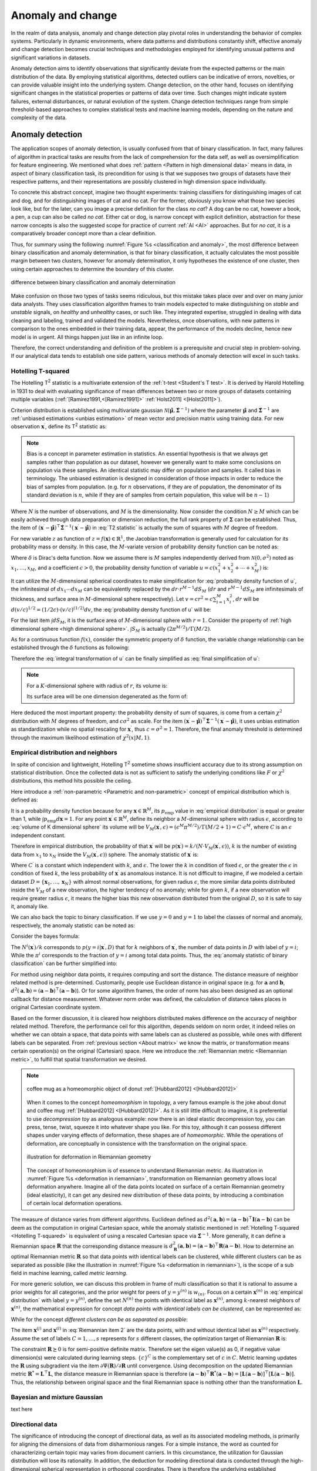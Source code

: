 _`Anomaly and change`
=====================

In the realm of data analysis, anomaly and change detection play pivotal roles in understanding the behavior of
complex systems. Particularly in dynamic environments, where data patterns and distributions constantly shift,
effective anomaly and change detection becomes crucial techniques and methodologies employed for identifying unusual
patterns and significant variations in datasets.

Anomaly detection aims to identify observations that significantly deviate from the expected patterns or the main
distribution of the data. By employing statistical algorithms, detected outliers can be indicative of errors,
novelties, or can provide valuable insight into the underlying system. Change detection, on the other hand, focuses
on identifying significant changes in the statistical properties or patterns of data over time. Such changes might
indicate system failures, external disturbances, or natural evolution of the system. Change detection techniques
range from simple threshold-based approaches to complex statistical tests and machine learning models, depending
on the nature and complexity of the data.

_`Anomaly detection`
--------------------

The application scopes of anomaly detection, is usually confused from that of binary classification. In fact, many
failures of algorithm in practical tasks are results from the lack of comprehension for the data self, as well as
oversimplification for feature engineering. We mentioned what does :ref:`pattern <Pattern in high dimensional data>`
means in data, in aspect of binary classification task, its precondition for using is that we supposes two groups of
datasets have their respective patterns, and their representations are possibly clustered in high dimension space
individually.

To concrete this abstract concept, imagine two thought experiments: training classifiers for distinguishing images of
cat and dog, and for distinguishing images of cat and no cat. For the former, obviously you know what those two
species look like, but for the later, can you image a precise definition for the class *no cat*? A dog can be no cat,
however a book, a pen, a cup can also be called *no cat*. Either cat or dog, is narrow concept with explicit
definition, abstraction for these narrow concepts is also the suggested scope for practice of current :ref:`AI <AI>`
approaches. But for *no cat*, it is a comparatively broader concept more than a clear definition.

Thus, for summary using the following :numref:`Figure %s <classification and anomaly>`, the most difference between
binary classification and anomaly determination, is that for binary classification, it actually calculates the most
possible margin between two clusters, however for anomaly determination, it only hypotheses the existence of one
cluster, then using certain approaches to determine the boundary of this cluster.

.. figure:: https://github.com/users/CubicZebra/projects/6/assets/34041412/d640b1cc-5eb0-4150-a2bc-f2f5a27c6dbf
   :name: classification and anomaly
   :width: 600
   :align: center

   difference between binary classification and anomaly determination

Make confusion on those two types of tasks seems ridiculous, but this mistake takes place over and over on many
junior data analysts. They uses classification algorithm frames to train models expected to make distinguishing
on *stable* and *unstable* signals, on *healthy* and *unhealthy* cases, or such like. They integrated expertise,
struggled in dealing with data cleaning and labeling, trained and validated the models. Nevertheless, once
observations, with new patterns in comparison to the ones embedded in their training data, appear, the performance
of the models decline, hence new model is in urgent. All things happen just like in an infinite loop.

Therefore, the correct understanding and definition of the problem is a prerequisite and crucial step in
problem-solving. If our analytical data tends to establish one side pattern, various methods of anomaly detection
will excel in such tasks.

_`Hotelling T-squared`
~~~~~~~~~~~~~~~~~~~~~~

The Hotelling T\ :sup:`2` statistic is a multivariate extension of the :ref:`t-test <Student's T test>`. It is derived
by Harold Hotelling in 1931 to deal with evaluating significance of mean differences between two or more groups of
datasets containing multiple variables (:ref:`[Ramirez1991,<[Ramirez1991]>` :ref:`Holst2011] <[Holst2011]>`).

Criterion distribution is established using multivariate gaussian
:math:`\mathcal{N}(\hat{\boldsymbol{\mu}}, \hat{\boldsymbol{\Sigma}}^{-1})` where the parameter
:math:`\hat{\boldsymbol{\mu}}` and :math:`\hat{\boldsymbol{\Sigma}}^{-1}` are
:ref:`unbiased estimations <unbias estimation>` of mean vector and precision matrix using training data.
For new observation :math:`\boldsymbol{x}^\prime`, define its T\ :sup:`2` statistic as:

.. math::
   :label: T2 statistic

   T^2 = \frac{N-M}{(N+1)M} (\boldsymbol{x}^\prime - \hat{\boldsymbol{\mu}})^\top \hat{\boldsymbol{\Sigma}}^{-1}
   (\boldsymbol{x}^\prime - \hat{\boldsymbol{\mu}}) \sim \mathcal{F}(M, N-M)

.. note::

   .. _`unbias estimation`:

   Bias is a concept in parameter estimation in statistics. An essential hypothesis is that we always get samples
   rather than population as our dataset, however we generally want to make some conclusions on population via
   these samples. An identical statistic may differ on population and samples. It called bias in terminology.
   The unbiased estimation is designed in consideration of those impacts in order to reduce the bias of samples
   from population. (e.g. for :math:`n` observations, if they are of population, the denominator of its standard
   deviation is :math:`n`, while if they are of samples from certain population, this value will be :math:`n-1`)

Where :math:`N` is the number of observations, and :math:`M` is the dimensionality. Now consider the condition
:math:`N \geq M` which can be easily achieved through data preparation or dimension reduction, the full rank
property of :math:`\boldsymbol{\Sigma}` can be established. Thus, the item of :math:`(\boldsymbol{x}^\prime -
\hat{\boldsymbol{\mu}})^\top \hat{\boldsymbol{\Sigma}}^{-1} (\boldsymbol{x}^\prime - \hat{\boldsymbol{\mu}})` in
:eq:`T2 statistic` is actually the sum of squares with :math:`M` degree of freedom.

For new variable :math:`z` as function of :math:`z = f(\boldsymbol{x}) \in \mathbb{R}^1`, the Jacobian transformation
is generally used for calculation for its probability mass or density. In this case, the :math:`M`-variate version
of probability density function can be noted as:

.. math::
   :label: Jacobian of probability density function

   q(z) = \int_{-\infty}^{\infty} d\boldsymbol{x} \delta (z-f(x^{(1)}, \dots, x^{(M)})) p(x_1, \dots, x_M)

Where :math:`\delta` is Dirac's delta function. Now we assume there is :math:`M` samples independently derived from
:math:`\mathcal{N}(0, \sigma^2)` noted as :math:`x_1, \dots, x_M`, and a coefficient :math:`c > 0`, the probability
density function of variable :math:`u = c(x_1^2 + x_2^2 + \cdots + x_M^2)` is:

.. math::
   :label: probability density function of u

   q(u) = \int_{-\infty}^{\infty} dx_1 \cdots dx_M \delta (u - c(x_1^2 + \cdots + x_M^2)) \prod_{n=1}^M
   \mathcal{N} (x_n | 0, \sigma^2)

It can utilize the :math:`M`-dimensional spherical coordinates to make simplification for
:eq:`probability density function of u`, the infinitesimal of :math:`dx_1 \cdots dx_M` can be equivalently replaced
by the :math:`dr \cdot r^{M-1}dS_M` (:math:`dr` and :math:`r^{M-1}dS_M` are infinitesimals of thickness, and surface
area in :math:`M`-dimensional sphere respectively). Let :math:`v = cr^2 = c \sum_{i=1}^{M} x_i^2`, :math:`dr` will
be :math:`d(v/c)^{1/2} = (1/2c) \cdot (v/c)^{(1/2)} dv`, the :eq:`probability density function of u` will be:

.. math::
   :label: integral transformation of u

   q(u) = \int_{0}^{\infty} \frac{dv}{2c} (\frac{v}{c})^{(M/2)-1} \delta (u-v) \frac{1}{(2 \pi
   \sigma^2)^{M/2}} \exp(-\frac{v}{2c\sigma^2}) \int dS_M

For the last item :math:`\int dS_M`, it is the surface area of :math:`M`-dimensional sphere with :math:`r = 1`.
Consider the property of :ref:`high dimensional sphere <high dimensional sphere>`.
:math:`\int S_M` is actually :math:`(2\pi^{M/2})/\Gamma(M/2)`.

As for a continuous function :math:`f(x)`, consider the symmetric property of :math:`\delta` function, the variable
change relationship can be established through the :math:`\delta` functions as following:

.. math::
   :label: delta function changing variable

   \int dx \delta (x - b) f(x) = \int dx \delta (b - x) f(x) = f(b)

Therefore the :eq:`integral transformation of u` can be finally simplified as :eq:`final simplification of u`:

.. note::

   .. _`high dimensional sphere`:

   For a :math:`K`-dimensional sphere with radius of :math:`r`, its volume is:

   .. math::
      :label: volume of K dimensional sphere

      V_K = \frac{\pi^{\frac{K}{2}}}{\Gamma(\frac{K}{2}+1)} r^K

   Its surface area will be one dimension degenerated as the form of:

   .. math::
      :label: surface of K dimensional sphere

      S_{K-1} = \frac{2 \pi^{\frac{K}{2}}}{\Gamma(\frac{K}{2})} r^{K-1}

.. math::
   :label: final simplification of u

   q(u) &= \int_0^{\infty} dv \delta (u-v) \frac{1}{2c} (\frac{v}{c})^{\frac{M}{2}-1} (2 \pi \sigma^2)^{-\frac{M}{2}}
   \exp (-\frac{v}{2 c \sigma^2}) \frac{2 \pi^{\frac{M}{2}}}{\Gamma(M/2)} \\
   &= \int_0^{\infty} dv \delta (u-v) \frac{1}{2 c \sigma^2 \Gamma(M/2)} (\frac{v}{2 c \sigma^2})^{\frac{M}{2}-1}
   \exp (-\frac{v}{2 c \sigma^2}) \\
   &= \frac{1}{2 c \sigma^2 \Gamma(M/2)} (\frac{u}{2 c \sigma^2})^{\frac{M}{2}-1} \exp (-\frac{u}{2 c \sigma^2})
   \sim \chi^2 (u | M, c \sigma^2)

Here deduced the most important property: the probability density of sum of squares, is come from a certain
:math:`\chi^2` distribution with :math:`M` degrees of freedom, and :math:`c \sigma^2` as scale. For the item
:math:`(\boldsymbol{x}^\prime - \hat{\boldsymbol{\mu}})^\top \hat{\boldsymbol{\Sigma}}^{-1} (\boldsymbol{x}^\prime -
\hat{\boldsymbol{\mu}})`, it uses unbias estimation as standardization while no spatial rescaling for
:math:`\boldsymbol{x}^\prime`, thus :math:`c = \sigma^2 = 1`. Therefore, the final anomaly threshold is determined
through the maximum likelihood estimation of :math:`\chi^2 (x | M, 1)`.

_`Empirical distribution and neighbors`
~~~~~~~~~~~~~~~~~~~~~~~~~~~~~~~~~~~~~~~

In spite of concision and lightweight, Hotelling T\ :sup:`2` sometime shows insufficient accuracy due to its
strong assumption on statistical distribution. Once the collected data is not as sufficient to satisfy the
underlying conditions like :math:`F` or :math:`\chi^2` distributions, this method hits possible the ceiling.

Here introduce a :ref:`non-parametric <Parametric and non-parametric>` concept of empirical distribution which
is defined as:

.. math::
   :label: empirical distribution

   p_{\mathrm{emp}} (\boldsymbol{x} | \boldsymbol{x}^{(1)}, \dots, \boldsymbol{x}^{(N)}) = \frac{1}{N} \sum_{n=1}^N
   \delta (\boldsymbol{x} - \boldsymbol{x}^{(n)})

It is a probability density function because for any :math:`\boldsymbol{x} \in \mathbb{R}^M`, its
:math:`p_{\mathrm{emp}}` value in :eq:`empirical distribution` is equal or greater than 1, while
:math:`\int p_{\mathrm{emp}} d\boldsymbol{x} = 1`. For any point :math:`\boldsymbol{x}^\prime \in \mathbb{R}^M`, define
its neighbor a :math:`M`-dimensional sphere with radius :math:`\epsilon`, according to
:eq:`volume of K dimensional sphere` its volume will be
:math:`V_M (\boldsymbol{x}^\prime, \epsilon) = (\epsilon^M \pi^{M/2}) / \Gamma(M/2 + 1) = C \cdot \epsilon^M`, where
:math:`C` is an :math:`\epsilon` independent constant.

Therefore in empirical distribution, the probability of that :math:`\boldsymbol{x}^\prime` will be
:math:`p (\boldsymbol{x}^\prime) = k/(N \cdot V_M (\boldsymbol{x}^\prime, \epsilon))`, :math:`k` is the number of
existing data from :math:`x_1` to :math:`x_N` inside the :math:`V_M (\boldsymbol{x}^\prime, \epsilon))` sphere.
The anomaly statistic of :math:`\boldsymbol{x}^\prime` is:

.. math::
   :label: anomaly statistic on empirical distribution

   a(\boldsymbol{x}^\prime) = - \ln p (\boldsymbol{x}^\prime) = - \ln k + M \ln \epsilon + C^\prime

Where :math:`C^\prime` is a constant which independent with :math:`k`, and :math:`\epsilon`. The lower the
:math:`k` in condition of fixed :math:`\epsilon`, or the greater the :math:`\epsilon` in condition of fixed
:math:`k`, the less probability of :math:`\boldsymbol{x}^\prime` as anomalous instance. It is not difficult to
imagine, if we modeled a certain dataset :math:`D = \{\boldsymbol{x}_1, \dots, \boldsymbol{x}_N\}` with almost
normal observations, for given radius :math:`\epsilon`, the more similar data points distributed inside the
:math:`V_M` of a new observation, the higher tendency of no anomaly; while for given :math:`k`, if a new observation
will require greater radius :math:`\epsilon`, it means the higher bias this new observation distributed from
the original :math:`D`, so it is safe to say it, anomaly like.

We can also back the topic to binary classification. If we use :math:`y=0` and :math:`y=1` to label the classes of
normal and anomaly, respectively, the anomaly statistic can be noted as:

.. math::
   :label: anomaly statistic of binary classification

   a (\boldsymbol{x}^\prime) = \ln \frac{p(\boldsymbol{x}^\prime | y=1, D)}{p(\boldsymbol{x}^\prime | y=0, D)}

Consider the bayes formula:

.. math::
   :label: bayes formula in anomaly statistic

   p(\boldsymbol{x}^\prime|y=i, D) = \frac{p(y=i |\boldsymbol{x}^\prime, D) p(\boldsymbol{x}^\prime, D)}{p(y=i, D)}
   = \frac{N^i (\boldsymbol{x}^\prime)}{k} \cdot \frac{1}{\pi^i} \cdot p(\boldsymbol{x}^\prime, D)

The :math:`N^i (\boldsymbol{x}^\prime) / k` corresponds to :math:`p (y=i | \boldsymbol{x}^\prime, D)` that for
:math:`k` neighbors of :math:`\boldsymbol{x}^\prime`, the number of data points in :math:`D` with label of
:math:`y=i`; While the :math:`\pi^i` corresponds to the fraction of :math:`y=i` among total data points. Thus, the
:eq:`anomaly statistic of binary classification` can be further simplified into:

.. math::
   :label: simplification of anomaly statistic of binary classification

   a (\boldsymbol{x}^\prime) = \ln \frac{\pi^0 N^1 (\boldsymbol{x}^\prime)}{\pi^1 N^0 (\boldsymbol{x}^\prime)}

For method using neighbor data points, it requires computing and sort the distance. The distance measure of
neighbor related method is pre-determined. Customarily, people use Euclidean distance in original space
(e.g. for :math:`\boldsymbol{a}` and :math:`\boldsymbol{b}`,
:math:`d^2 (\boldsymbol{a}, \boldsymbol{b}) = (\boldsymbol{a}-\boldsymbol{b})^\top(\boldsymbol{a}-\boldsymbol{b})`).
Or for some algorithm frames, the order of norm has also been designed as an optional callback for distance
measurement. Whatever norm order was defined, the calculation of distance takes places in original Cartesian
coordinate system.

Based on the former discussion, it is cleared how neighbors distributed makes difference on the accuracy of neighbor
related method. Therefore, the performance ceil for this algorithm, depends seldom on norm order, it indeed relies
on whether we can obtain a space, that data points with same labels can as clustered as possible, while ones with
different labels can be separated. From :ref:`previous section <About matrix>` we know the matrix, or transformation
means certain operation(s) on the original (Cartesian) space. Here we introduce the
:ref:`Riemannian metric <Riemannian metric>`, to fulfill that spatial transformation we desired.

.. note::

   .. _`Homeomorphism`:

   .. figure:: https://github.com/users/CubicZebra/projects/6/assets/34041412/52f7cd3a-6ba9-4512-9335-c8ce38aa459e
      :name: homeomorphism joke animation
      :width: 200
      :align: center

      coffee mug as a homeomorphic object of donut :ref:`[Hubbard2012] <[Hubbard2012]>`

   When it comes to the concept *homeomorphism* in topology, a very famous example is the joke about donut and
   coffee mug :ref:`[Hubbard2012] <[Hubbard2012]>`. As it is still little difficult to imagine, it is preferential
   to use *decompression toy* as analogous example: now there is an ideal elastic decompression toy, you can press,
   tense, twist, squeeze it into whatever shape you like. For this toy, although it can possess different shapes
   under varying effects of deformation, these shapes are of *homeomorphic*. While the operations of deformation,
   are conceptually in consistence with the transformation on the original space.

   .. _`Riemannian metric`:

   .. figure:: https://github.com/users/CubicZebra/projects/6/assets/34041412/a4f466eb-224b-417e-9373-8ccca2eada9b
      :name: deformation in riemannian
      :width: 350
      :align: center

      illustration for deformation in Riemannian geometry

   The concept of homeomorphism is of essence to understand Riemannian metric. As illustration in
   :numref:`Figure %s <deformation in riemannian>`, transformation on Riemannian geometry allows local deformation
   anywhere. Imagine all of the data points located on surface of a certain Riemannian geometry (ideal elasticity),
   it can get any desired new distribution of these data points, by introducing a combination of certain
   local deformation operations.

The measure of distance varies from different algorithms. Euclidean defined as :math:`d^2 (\boldsymbol{a},
\boldsymbol{b}) = (\boldsymbol{a} - \boldsymbol{b})^\top\boldsymbol{I}(\boldsymbol{a} - \boldsymbol{b})` can be deem
as the computation in original Cartesian space, while the anomaly statistic mentioned in :ref:`Hotelling T-squared
<Hotelling T-squared>` is equivalent of using a rescaled Cartesian space via :math:`\hat{\boldsymbol{\Sigma}}^{-1}`.
More generally, it can define a Riemannian space :math:`\boldsymbol{R}` that the corresponding distance measure is
:math:`d^2_{\boldsymbol{R}} (\boldsymbol{a}, \boldsymbol{b}) = (\boldsymbol{a} - \boldsymbol{b})^\top
\boldsymbol{R} (\boldsymbol{a} - \boldsymbol{b})`. How to determine an optimal Riemannian
metric :math:`\boldsymbol{R}` so that data points with identical labels can be clustered, while different clusters
can be as separated as possible (like the illustration in :numref:`Figure %s <deformation in riemannian>`), is the
scope of a sub field in machine learning, called *metric learning*.

For more generic solution, we can discuss this problem in frame of multi classification so that it is rational to
assume a prior weights for all categories, and the prior weight for peers of :math:`y = y^{(n)}` is :math:`w_{(n)}`.
Focus on a certain :math:`\boldsymbol{x}^{(n)}` in :eq:`empirical distribution` with label :math:`y = y^{(n)}`,
define the set :math:`N^{(n)}` the points with identical label as :math:`\boldsymbol{x}^{(n)}`, among :math:`k`-nearest
neighbors of :math:`\boldsymbol{x}^{(n)}`, the mathematical expression for concept *data points with identical
labels can be clustered*, can be represented as:

.. math::
   :label: Riemannian item 1

   \psi_1^{(n)} (\boldsymbol{R}) = \sum_{i \in N^{(n)}} d_{\boldsymbol{R}}^2 (\boldsymbol{x}^{(n)},
   \boldsymbol{x}^{(i)})

While for the concept *different clusters can be as separated as possible*:

.. math::
   :label: Riemannian item 2

   \psi_2^{(n)} (\boldsymbol{R}) = \sum_{j \in N^{(n)}} \sum_{l=1}^N I_{y^{(l)} \neq y^{(n)}}(y^{(l)}) \left[ 1 +
   d^2_{\boldsymbol{R}} (\boldsymbol{x}^{(n)}, \boldsymbol{x}^{(j)}) -  d^2_{\boldsymbol{R}} (\boldsymbol{x}^{(n)},
   \boldsymbol{x}^{(l)}) \right]_{+}

The item :math:`\boldsymbol{x}^{(j)}` and :math:`\boldsymbol{x}^{(l)}` in :eq:`Riemannian item 2` are the data
points, with and without identical label as :math:`\boldsymbol{x}^{(n)}` respectively. Assume the set of labels
:math:`C = {1, \dots, s}` represents for :math:`s` different classes, the optimization target of Riemannian
:math:`\boldsymbol{R}` is:

.. math::
   :label: Riemannian optimization

   \Psi (\boldsymbol{R}) = \frac{1}{N} \sum_{c=1}^s \sum_{n=1}^N \left[ w_c \cdot \psi_1^{(n)} (\boldsymbol{R}) +
   \sum_{m \in \{c\}^C} w_m \cdot \psi_2^{(n)} (\boldsymbol{R}) \right] \quad \mathrm{s.t.} \> \boldsymbol{R} \succeq 0

The constraint :math:`\boldsymbol{R} \succeq 0` is for semi-positive definite matrix. Therefore set the eigen
value(s) as 0, if negative value dimension(s) were calculated during learning steps. :math:`\{c\}^C` is the
complementary set of :math:`c` in :math:`C`. Metric learning updates the :math:`\boldsymbol{R}` using subgradient
via the item :math:`\partial \Psi (\boldsymbol{R}) / \partial \boldsymbol{R}` until convergence. Using decomposition
on the updated Riemannian metric :math:`\boldsymbol{R}^* = \boldsymbol{L}^\top \boldsymbol{L}`, the distance measure in
Riemannian space is therefore :math:`(\boldsymbol{a} - \boldsymbol{b})^\top \boldsymbol{R}^* (\boldsymbol{a} -
\boldsymbol{b}) = [\boldsymbol{L}(\boldsymbol{a} - \boldsymbol{b})]^\top [\boldsymbol{L}(\boldsymbol{a} -
\boldsymbol{b})]`. Thus, the relationship between original space and the final Riemannian space is nothing other
than the transformation :math:`\boldsymbol{L}`.

_`Bayesian and mixture Gaussian`
~~~~~~~~~~~~~~~~~~~~~~~~~~~~~~~~

text here

_`Directional data`
~~~~~~~~~~~~~~~~~~~

The significance of introducing the concept of directional data, as well as its associated modeling methods,
is primarily for aligning the dimensions of data from disharmonious ranges. For a simple instance, the word as
counted for characterizing certain topic may varies from document carriers. In this circumstance, the utilization
for Gaussian distribution will lose its rationality. In addition, the deduction for modeling directional data is
conducted through the high-dimensional spherical representation in orthogonal coordinates. There is therefore the
underlying established assumption for the directional data that the utilization of this approach would be of compact
but effective representation to data, in the condition of irrelevance on dimension.

The Von Mises Fisher distribution as a parametric approach to the directional data, is constituted of the mean
direction :math:`\boldsymbol{\mu}` and the concentration parameter :math:`\kappa`. In the context of a
:math:`M`-dimensional space, its probability density function of parameters :math:`\boldsymbol{\mu}` and
:math:`\kappa` is determined by:

.. math::
   :label: Von Mises Fisher pdf

   \mathcal{M}(\boldsymbol{x}|\boldsymbol{\mu}, \kappa) = \frac{\kappa^{M/2-1}}{(2\pi)^{M/2} I_{M/2-1} (\kappa)}
   \exp(\kappa \boldsymbol{\mu}^\top \boldsymbol{x})

Where :math:`\boldsymbol{\mu}` is an :math:`M`-length unit vector, and the item :math:`I_{M/2-1} (\kappa)` refers to
the modified Bessel function of the 1st kind. In general, a :math:`o`-ordered 1st kind modified Bessel function
:math:`I_o (x)` is defined as:

.. math::
   :label: modified Bessel function of the 1st kind

   I_o (x) = \frac{2^{-o} x^{o}}{\sqrt{\pi} \Gamma (x + 0.5)} \int_0^{\pi} d\phi \cdot \sin^{2 o} \phi \exp
   (x \cos \phi)

We use the :math:`c_M (\kappa)` to substitute the coefficient term for that of :math:`\exp` in
:eq:`Von Mises Fisher pdf`. As for the data set :math:`D = \{ \boldsymbol{x}^{(1)}, \dots, \boldsymbol{x}^{(n)} \}`,
its logarithmic Lagrange for the most likelihood estimation (MLE) on :math:`\boldsymbol{\mu}` is:

.. math::
   :label: logarithmic Lagrange of Von Mises Fisher

   L (\boldsymbol{\mu}, \kappa | D) = \ln \prod_{n=1}^N c_M (\kappa) \exp (\kappa \boldsymbol{\mu}^\top
   \boldsymbol{x}^{(n)}) = \sum_{n=1}^N \{ \ln c_M (\kappa) + \kappa \boldsymbol{\mu}^\top \boldsymbol{x}^{(n)} \}

The partial differential of the generalized Lagrange of :eq:`logarithmic Lagrange of Von Mises Fisher` using the
constraint of :math:`\boldsymbol{\mu}^\top \boldsymbol{\mu} = 1` with coefficient :math:`\lambda` is:

.. math::
   :label: partial differential of generalized constrained Lagrange

   \frac{\partial}{\partial \boldsymbol{\mu}} (L - \lambda \boldsymbol{\mu}^\top \boldsymbol{\mu}) = \kappa
   \sum_{n=1}^N \boldsymbol{x}^{(n)} - 2 \lambda \boldsymbol{\mu} = 0

Therefore the MLE on :math:`\hat{\boldsymbol{\mu}}` is equal to
:math:`\boldsymbol{s} / \sqrt{\boldsymbol{s}^\top \boldsymbol{s}}` where the :math:`\boldsymbol{s}` satisfies
:math:`\boldsymbol{s} = ( \sum_{n=1}^N \boldsymbol{x}^{(n)} ) / N`. There is not explicit solution for analytically
estimating the concentration parameter :math:`\kappa` so far. For reference, :ref:`Oinar et al. <[Oinar2023]>`
gave an intuitive demonstration for the 3-dimensional Von Mises Fisher distributions with different :math:`\kappa`,
as showed in :numref:`Figure %s <3-dimensional Von Mises Fisher distribution>`. The lower the :math:`\kappa`, the
more dispersive the data points are.

.. figure:: https://github.com/users/CubicZebra/projects/6/assets/34041412/32720e51-87f5-4e72-8857-71cb3170450a
   :name: 3-dimensional Von Mises Fisher distribution
   :width: 300
   :align: center

   3-dimensional Von Mises Fisher distributions with varying :math:`\kappa` :ref:`[Oinar2023] <[Oinar2023]>`

As for a new direction :math:`\boldsymbol{x}^\prime`, the measurement for the anomaly based on the Von Mises Fisher
distribution can be defined using its negative logarithmic likelihood
:math:`- \ln \mathcal{M} (\boldsymbol{x}^\prime | \boldsymbol{\hat{\mu}}, \kappa)`:

.. math::
   :label: anomaly of Von Mises Fisher

   a(\boldsymbol{x}^\prime) &= - \ln \{c_M (\kappa) \cdot \exp (\kappa \boldsymbol{\hat{\mu}}^\top
   \boldsymbol{x}^\prime)\} \\
   &= - \ln \{c_M (\kappa) \cdot \frac{\exp(\kappa)}{\exp(\kappa)} \cdot \exp (\kappa
   \boldsymbol{\hat{\mu}}^\top\boldsymbol{x}^\prime)\} \\
   &= C + \kappa - \kappa \boldsymbol{\hat{\mu}}^\top\boldsymbol{x}^\prime \propto 1 - \boldsymbol{\hat{\mu}}^\top
   \boldsymbol{x}^\prime

Where :math:`C` in :eq:`anomaly of Von Mises Fisher` refers to a :math:`\boldsymbol{x}^\prime` irrelevant constant.
Using the :eq:`Jacobian of probability density function` to change the variable of anomaly :math:`a` as a function
of :math:`1-\boldsymbol{\hat{\mu}}^\top \boldsymbol{x}^\prime`, the probability of :math:`a(\boldsymbol{x}^\prime)`
can be represented as:

.. math::
   :label: probability expression of directional anomaly

   p(a) = \int_{S_{M}} d\boldsymbol{x} \delta(a - (1 - \boldsymbol{\hat{\mu}}^\top \boldsymbol{x})) c_M (\kappa)
   \exp(\kappa \boldsymbol{\hat{\mu}}^\top \boldsymbol{x})

:math:`S_M` is the surface of a :math:`M`-dimensional sphere. The :math:`d\boldsymbol{x}` represents the differential
area of :math:`S_M`. Consider the :math:`M`-dimensional sphere is the integration of its :math:`M-1`-dimensional
spherical surface along the radian angle :math:`\theta`. The differential :math:`d\boldsymbol{x}` can be represented
by the :math:`d\theta \sin^{M-2}\theta dS_{M-1}` (due to the differential :math:`dS_{M-1}` is the function of
:math:`r^{M-2}`, the :math:`(r \cdot \sin \theta)^{M-2}` can project the :math:`M-1`-dimensional sphere on the
radian angle :math:`\theta`, in unit sphere the :math:`r = 1`).

As the :math:`\boldsymbol{\hat{\mu}}` and :math:`\boldsymbol{x}` in :eq:`probability expression of directional anomaly`
are both unit vectors, the relationship :math:`|\boldsymbol{\hat{\mu}}||\boldsymbol{x}| = 1` can be established.
The radian angle :math:`\theta` can therefore be defined using the relationship
:math:`\cos \theta = \boldsymbol{\hat{\mu}}^\top \boldsymbol{x}`. Ignore the :math:`a` irrelevant terms, consider
the property of :math:`\delta` function as showed in :eq:`delta function changing variable`, the
:eq:`probability expression of directional anomaly` can be further simplified as:

.. math::
   :label: simplification on vmf anomaly

   p(a) &\propto \int_{S_{M}} d\theta \sin^{M-2}\theta dS_{M-1} \delta (a-(1-\cos\theta)) \exp(\kappa\cos\theta) \\
   &= \int_0^{\pi} d\cos\theta \cdot \delta (\cos\theta-(1-a)) \cdot (1-\cos^2\theta)^{\frac{M-3}{2}} \exp(\kappa
   \cos\theta) \int_{{S}_{M-1}} d{S}_{M-1} \\
   &= (2a - a^2)^{\frac{M-3}{2}} \exp(\kappa-\kappa a)

:math:`p(a)` is the probability of anomaly therefore :math:`a \leq 1` can be established. It is therefore rational
to apply low-rank approximation, to ignore the term of :math:`a^2`. Consequently, the
:eq:`simplification on vmf anomaly` can further be simplified as proportional to :math:`a^{(M-1)/2-1}\exp(- \kappa a)`,
which is exactly the kernel of :math:`\chi^2 (M-1, 0.5\kappa)`.

----

:Authors: Chen Zhang
:Version: 0.0.4
:|create|: Apr 2, 2024